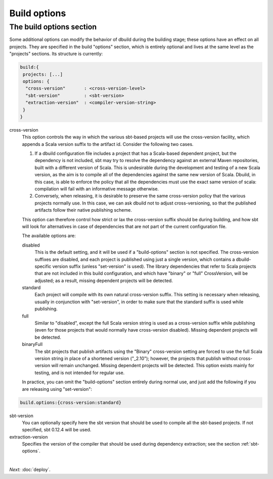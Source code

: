 Build options
====================

.. _section-build-options:

The build options section
-------------------------

Some additional options can modify the behavior of dbuild during the building stage;
these options have an effect on all projects. They are specified in the build "options"
section, which is entirely optional and lives at the same level as the "projects"
sections. Its structure is currently:

.. code-block:: javascript

   build:{
    projects: [...]
    options: {
     "cross-version"       : <cross-version-level>
     "sbt-version"         : <sbt-version>
     "extraction-version"  : <compiler-version-string>
    }
   }

cross-version
  This option controls the way in which the various sbt-based projects will use the cross-version
  facility, which appends a Scala version suffix to the artifact id. Consider the following two cases.

  1. If a dbuild configuration file includes a project that has a Scala-based dependent project,
     but the dependency is not included, sbt may try to resolve the dependency against an external
     Maven repositories, built with a different version of Scala. This is undesirable during
     the development and testing of a new Scala version, as the aim is to compile all of the
     dependencies against the same new version of Scala. Dbuild, in this case, is able to
     enforce the policy that all the dependencies must use the exact same version of scala:
     compilation will fail with an informative message otherwise.

  2. Conversely, when releasing, it is desirable to preserve the same cross-version policy
     that the various projects normally use. In this case, we can ask dbuild not to adjust
     cross-versioning, so that the published artifacts follow their native publishing scheme.

  This option can therefore control how strict or lax the cross-version suffix should be
  during building, and how sbt will look for alternatives in case of dependencies that
  are not part of the current configuration file.

  The available options are:

  disabled
    This is the default setting, and it will be used if a "build-options" section is not
    specified. The cross-version suffixes are disabled, and each project is published
    using just a single version, which contains a dbuild-specific version suffix
    (unless "set-version" is used).
    The library dependencies that refer to Scala projects that are not included in this build
    configuration, and which have "binary" or "full" CrossVersion, will be adjusted;
    as a result, missing dependent projects will be detected.

  standard
    Each project will compile with its own natural cross-version suffix.
    This setting is necessary when releasing, usually in conjunction with "set-version",
    in order to make sure that the standard suffix is used while publishing.

  full
    Similar to "disabled", except the full Scala version string is used as a
    cross-version suffix while publishing (even for those projects that would normally
    have cross-version disabled). Missing dependent projects will be detected.

  binaryFull
    The sbt projects that publish artifacts using the "Binary" cross-version setting are
    forced to use the full Scala version string in place of a shortened version ("_2.10");
    however, the projects that publish without cross-version will remain unchanged.
    Missing dependent projects will be detected. This option exists mainly for testing,
    and is not intended for regular use.

  In practice, you can omit the "build-options" section entirely during normal use, and
  just add the following if you are releasing using "set-version":

.. code-block:: javascript

   build.options:{cross-version:standard}

sbt-version
  You can optionally specify here the sbt version that should be used to compile
  all the sbt-based projects. If not specified, sbt 0.12.4 will be used.

extraction-version
  Specifies the version of the compiler that should be used during dependency
  extraction; see the section :ref:`sbt-options`.

|

*Next:* :doc:`deploy`.
